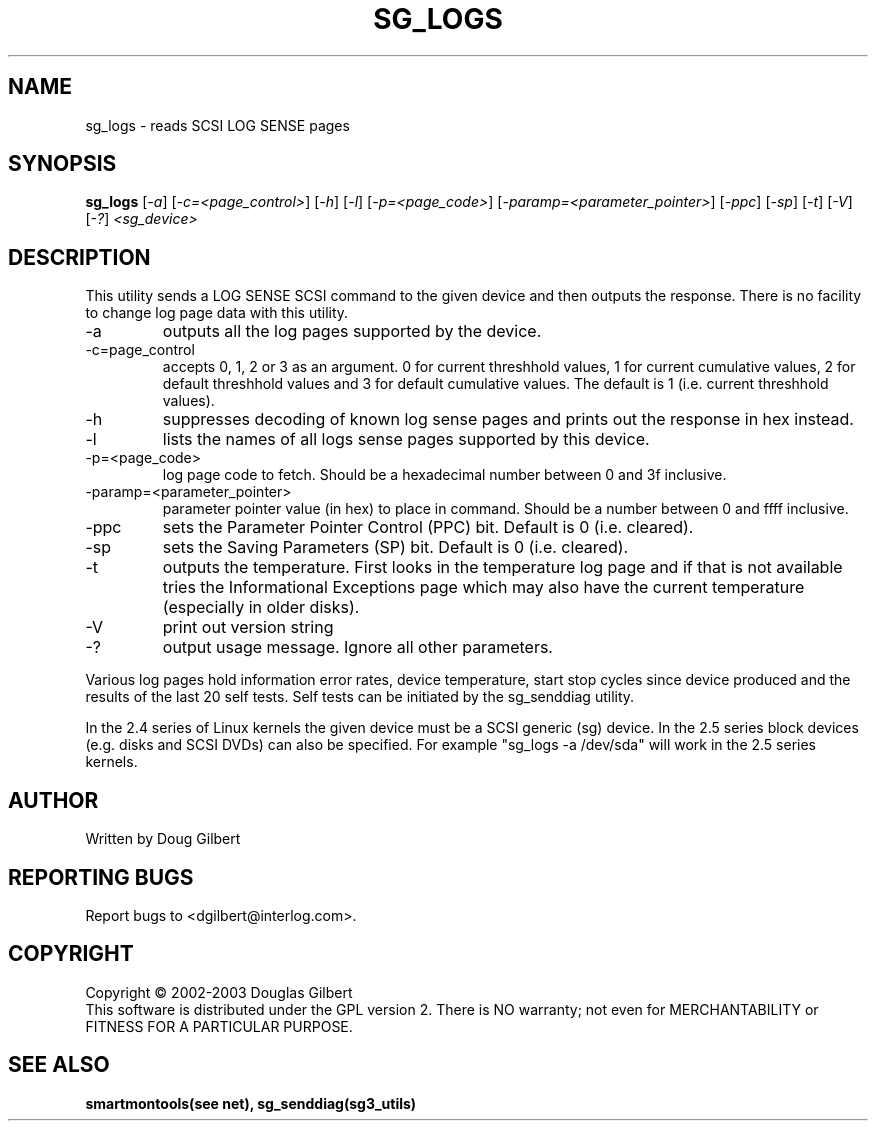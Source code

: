 .TH SG_LOGS "8" "April 2003" "sg3_utils-1.04" SG3_UTILS
.SH NAME
sg_logs \- reads SCSI LOG SENSE pages
.SH SYNOPSIS
.B sg_logs
[\fI-a\fR] [\fI-c=<page_control>\fR] [\fI-h\fR] [\fI-l\fR]
[\fI-p=<page_code>\fR] [\fI-paramp=<parameter_pointer>\fR] [\fI-ppc\fR]
[\fI-sp\fR] [\fI-t\fR] [\fI-V\fR] [\fI-?\fR] \fI<sg_device>\fR
.SH DESCRIPTION
.\" Add any additional description here
.PP
This utility sends a LOG SENSE SCSI command to the given device and then
outputs the response. There is no facility to change log page data with 
this utility.
.TP
-a
outputs all the log pages supported by the device.
.TP
-c=page_control
accepts 0, 1, 2 or 3 as an argument. 0 for current threshhold values,
1 for current cumulative values, 2 for default threshhold values and 3
for default cumulative values. The default is 1 (i.e. current threshhold
values).
.TP
-h
suppresses decoding of known log sense pages and prints out the
response in hex instead.
.TP
-l
lists the names of all logs sense pages supported by this device.
.TP
-p=<page_code>
log page code to fetch. Should be a hexadecimal number between 0 and 3f
inclusive.
.TP
-paramp=<parameter_pointer>
parameter pointer value (in hex) to place in command. Should be a number
between 0 and ffff inclusive. 
.TP
-ppc
sets the Parameter Pointer Control (PPC) bit. Default is 0 (i.e. cleared).
.TP
-sp
sets the Saving Parameters (SP) bit. Default is 0 (i.e. cleared).
.TP
-t
outputs the temperature. First looks in the temperature log page and if
that is not available tries the Informational Exceptions page which may also
have the current temperature (especially in older disks).
.TP
-V
print out version string
.TP
-?
output usage message. Ignore all other parameters.
.PP
Various log pages hold information error rates, device temperature,
start stop cycles since device produced and the results of the last
20 self tests. Self tests can be initiated by the sg_senddiag utility.
.PP
In the 2.4 series of Linux kernels the given device must be
a SCSI generic (sg) device. In the 2.5 series block devices (e.g. disks
and SCSI DVDs) can also be specified. For example "sg_logs -a /dev/sda"
will work in the 2.5 series kernels.
.SH AUTHOR
Written by Doug Gilbert
.SH "REPORTING BUGS"
Report bugs to <dgilbert@interlog.com>.
.SH COPYRIGHT
Copyright \(co 2002-2003 Douglas Gilbert
.br
This software is distributed under the GPL version 2. There is NO
warranty; not even for MERCHANTABILITY or FITNESS FOR A PARTICULAR PURPOSE.
.SH "SEE ALSO"
.B smartmontools(see net), sg_senddiag(sg3_utils)
